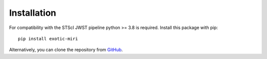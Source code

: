 Installation
============

For compatibility with the STScI JWST pipeline python >= 3.8 is required.
Install this package with pip:

::

   pip install exotic-miri


Alternatively, you can clone the repository from
`GitHub <https://github.com/Exo-TiC/ExoTiC-MIRI>`_.
